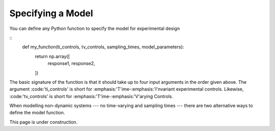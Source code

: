 ..  _specifying_model:
Specifying a Model
##################
You can define any Python function to specify the model for experimental design

::
    def my_function(ti_controls, tv_controls, sampling_times, model_parameters):
        return np.array([
            response1,
            response2,
        ])
The basic signature of the function is that it should take up to four input arguments
in the order given above. The argument :code:'ti_controls' is short for :emphasis:'T'ime-:emphasis:'I'nvariant
experimental controls. Likewise, :code:'tv_controls' is short for :emphasis:'T'ime-:emphasis:'V'arying Controls.

When modelling non-dynamic systems --- no time-varying and sampling times --- there
are two alternative ways to define the model function.

This page is under construction.
